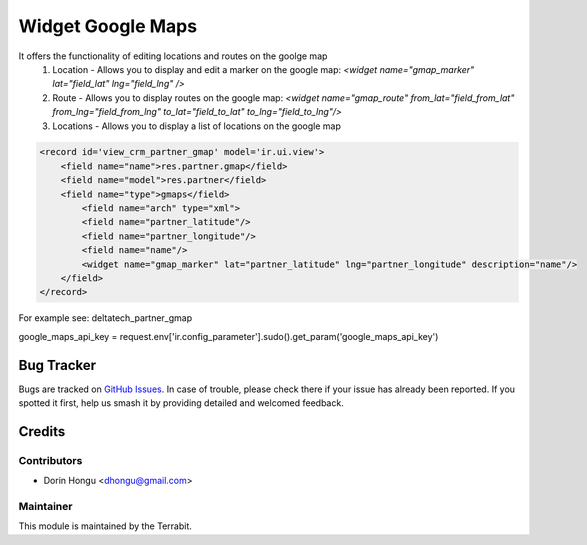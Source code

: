 ===========================================
Widget Google Maps
===========================================
.. image:: https://img.shields.io/badge/license-LGPL--3-blue.png
   :target: http://www.gnu.org/licenses/lgpl-3.0-standalone.html
   :alt: License: LGPL-3


It offers the functionality of editing locations and routes on the goolge map
 1. Location - Allows you to display and edit a marker on the google map: *<widget name="gmap_marker" lat="field_lat" lng="field_lng" />*
 2. Route - Allows you to display routes on the google map: *<widget name="gmap_route" from_lat="field_from_lat" from_lng="field_from_lng" to_lat="field_to_lat" to_lng="field_to_lng"/>*
 3. Locations - Allows you to display a list of locations on the google map


.. code::

    <record id='view_crm_partner_gmap' model='ir.ui.view'>
        <field name="name">res.partner.gmap</field>
        <field name="model">res.partner</field>
        <field name="type">gmaps</field>
            <field name="arch" type="xml">
            <field name="partner_latitude"/>
            <field name="partner_longitude"/>
            <field name="name"/>
            <widget name="gmap_marker" lat="partner_latitude" lng="partner_longitude" description="name"/>
        </field>
    </record>



For example see: deltatech_partner_gmap

google_maps_api_key = request.env['ir.config_parameter'].sudo().get_param('google_maps_api_key')

Bug Tracker
===========

Bugs are tracked on `GitHub Issues
<https://github.com/dhongu/deltatech/issues>`_. In case of trouble, please
check there if your issue has already been reported. If you spotted it first,
help us smash it by providing detailed and welcomed feedback.

Credits
=======


Contributors
------------

* Dorin Hongu <dhongu@gmail.com>


Maintainer
----------

.. image:: https://apps.odoo.com/apps/modules/12.0/deltatech/logo-terrabit.png
   :alt: Terrabit
   :target: https://terrabit.ro

This module is maintained by the Terrabit.


